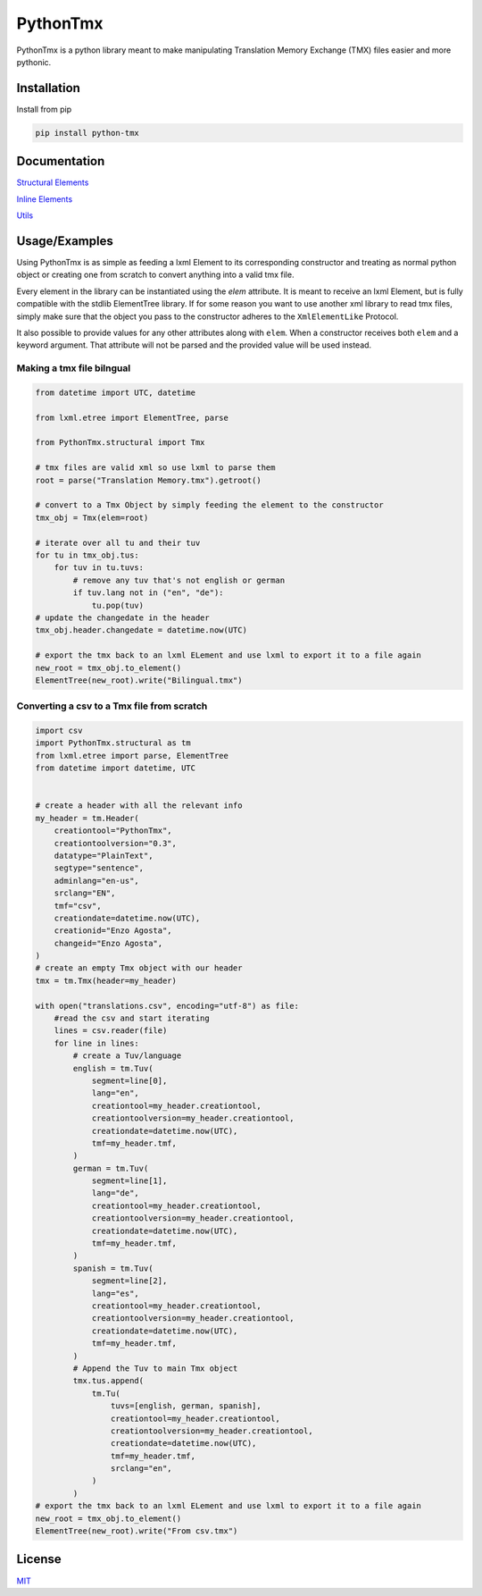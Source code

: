 PythonTmx
=========

PythonTmx is a python library meant to make manipulating Translation
Memory Exchange (TMX) files easier and more pythonic.

Installation
------------

Install from pip

.. code:: bash

     pip install python-tmx

Documentation
-------------
.. :toctree::
    :depth: 4
    
`Structural Elements <PythonTmx.structural.html>`_

`Inline Elements <PythonTmx.inline.html>`_

`Utils <PythonTmx.utils.html>`_
   
Usage/Examples
--------------

Using PythonTmx is as simple as feeding a lxml Element to its
corresponding constructor and treating as normal python object or
creating one from scratch to convert anything into a valid tmx file.

Every element in the library can be instantiated using the `elem` attribute.
It is meant to receive an lxml Element, but is fully compatible with the stdlib
ElementTree library. If for some reason you want to use another xml library
to read tmx files, simply make sure that the object you pass to the constructor
adheres to the ``XmlElementLike`` Protocol.

It also possible to provide values for any other attributes along with ``elem``.
When a constructor receives both ``elem`` and a keyword argument. That attribute
will not be parsed and the provided value will be used instead.

Making a tmx file bilngual
~~~~~~~~~~~~~~~~~~~~~~~~~~

.. code:: python

   from datetime import UTC, datetime

   from lxml.etree import ElementTree, parse

   from PythonTmx.structural import Tmx

   # tmx files are valid xml so use lxml to parse them
   root = parse("Translation Memory.tmx").getroot()

   # convert to a Tmx Object by simply feeding the element to the constructor
   tmx_obj = Tmx(elem=root)

   # iterate over all tu and their tuv
   for tu in tmx_obj.tus:
       for tuv in tu.tuvs:
           # remove any tuv that's not english or german
           if tuv.lang not in ("en", "de"):
               tu.pop(tuv)
   # update the changedate in the header
   tmx_obj.header.changedate = datetime.now(UTC)

   # export the tmx back to an lxml ELement and use lxml to export it to a file again
   new_root = tmx_obj.to_element()
   ElementTree(new_root).write("Bilingual.tmx")

Converting a csv to a Tmx file from scratch
~~~~~~~~~~~~~~~~~~~~~~~~~~~~~~~~~~~~~~~~~~~

.. code:: python

   import csv
   import PythonTmx.structural as tm
   from lxml.etree import parse, ElementTree
   from datetime import datetime, UTC


   # create a header with all the relevant info
   my_header = tm.Header(
       creationtool="PythonTmx",
       creationtoolversion="0.3",
       datatype="PlainText",
       segtype="sentence",
       adminlang="en-us",
       srclang="EN",
       tmf="csv",
       creationdate=datetime.now(UTC),
       creationid="Enzo Agosta",
       changeid="Enzo Agosta",
   )
   # create an empty Tmx object with our header
   tmx = tm.Tmx(header=my_header)

   with open("translations.csv", encoding="utf-8") as file:
       #read the csv and start iterating
       lines = csv.reader(file)
       for line in lines:
           # create a Tuv/language
           english = tm.Tuv(
               segment=line[0],
               lang="en",
               creationtool=my_header.creationtool,
               creationtoolversion=my_header.creationtool,
               creationdate=datetime.now(UTC),
               tmf=my_header.tmf,
           )
           german = tm.Tuv(
               segment=line[1],
               lang="de",
               creationtool=my_header.creationtool,
               creationtoolversion=my_header.creationtool,
               creationdate=datetime.now(UTC),
               tmf=my_header.tmf,
           )
           spanish = tm.Tuv(
               segment=line[2],
               lang="es",
               creationtool=my_header.creationtool,
               creationtoolversion=my_header.creationtool,
               creationdate=datetime.now(UTC),
               tmf=my_header.tmf,
           )
           # Append the Tuv to main Tmx object
           tmx.tus.append(
               tm.Tu(
                   tuvs=[english, german, spanish],
                   creationtool=my_header.creationtool,
                   creationtoolversion=my_header.creationtool,
                   creationdate=datetime.now(UTC),
                   tmf=my_header.tmf,
                   srclang="en",
               )
           )
   # export the tmx back to an lxml ELement and use lxml to export it to a file again
   new_root = tmx_obj.to_element()
   ElementTree(new_root).write("From csv.tmx")

License
-------

`MIT <https://choosealicense.com/licenses/mit/>`__

.. |MIT License| image:: https://img.shields.io/badge/License-MIT-green.svg
   :target: https://choosealicense.com/licenses/mit/
.. |Python Version from PEP 621 TOML| image:: https://img.shields.io/python/required-version-toml?tomlFilePath=https%3A%2F%2Fraw.githubusercontent.com%2FChonkyYoshi%2Fpython-tmx%2Frefs%2Fheads%2Fmain%2Fpyproject.toml
